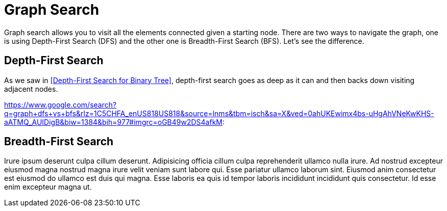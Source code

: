= Graph Search

Graph search allows you to visit all the elements connected given a starting node. There are two ways to navigate the graph, one is using Depth-First Search (DFS) and the other one is Breadth-First Search (BFS). Let's see the difference.

== Depth-First Search

As we saw in <<Depth-First Search for Binary Tree>>, depth-first search goes as deep as it can and then backs down visiting adjacent nodes.


https://www.google.com/search?q=graph+dfs+vs+bfs&rlz=1C5CHFA_enUS818US818&source=lnms&tbm=isch&sa=X&ved=0ahUKEwimx4bs-uHgAhVNeKwKHS-aATMQ_AUIDigB&biw=1384&bih=977#imgrc=oGB49w2DS4afkM:

== Breadth-First Search

Irure ipsum deserunt culpa cillum deserunt. Adipisicing officia cillum culpa reprehenderit ullamco nulla irure. Ad nostrud excepteur eiusmod magna nostrud magna irure velit veniam sunt labore qui. Esse pariatur ullamco laborum sint. Eiusmod anim consectetur est eiusmod do ullamco est duis qui magna. Esse laboris ea quis id tempor laboris incididunt incididunt quis consectetur. Id esse enim excepteur magna ut.
